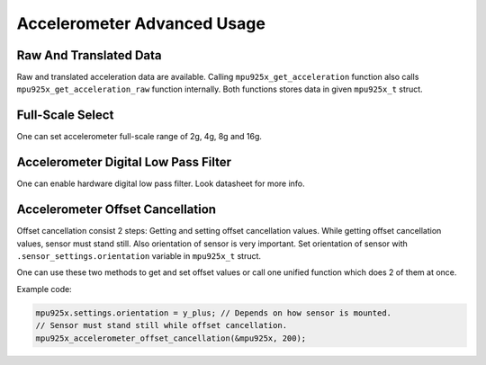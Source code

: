 .. _accelerometer:

Accelerometer Advanced Usage
============================

Raw And Translated Data
^^^^^^^^^^^^^^^^^^^^^^^

Raw and translated acceleration data are available. Calling ``mpu925x_get_acceleration`` function also calls ``mpu925x_get_acceleration_raw`` function internally. Both functions stores data in given ``mpu925x_t`` struct.

.. doxygenfunction:: mpu925x_get_acceleration
	:project: mpu925x-driver

.. doxygenfunction:: mpu925x_get_acceleration_raw
	:project: mpu925x-driver

Full-Scale Select
^^^^^^^^^^^^^^^^^

One can set accelerometer full-scale range of 2g, 4g, 8g and 16g.

.. doxygenfunction:: mpu925x_set_accelerometer_scale
	:project: mpu925x-driver

.. doxygenenum:: mpu925x_accelerometer_scale
	:project: mpu925x-driver

Accelerometer Digital Low Pass Filter
^^^^^^^^^^^^^^^^^^^^^^^^^^^^^^^^^^^^^

One can enable hardware digital low pass filter. Look datasheet for more info.

.. doxygenfunction:: mpu925x_set_accelerometer_dlpf
	:project: mpu925x-driver

Accelerometer Offset Cancellation
^^^^^^^^^^^^^^^^^^^^^^^^^^^^^^^^^

Offset cancellation consist 2 steps: Getting and setting offset cancellation values. While getting offset cancellation values, sensor must stand still. Also orientation of sensor is very important. Set orientation of sensor with ``.sensor_settings.orientation`` variable in ``mpu925x_t`` struct.

.. doxygenenum:: mpu925x_orientation
	:project: mpu925x-driver

.. doxygenfunction:: mpu925x_get_accelerometer_offset
	:project: mpu925x-driver

.. doxygenfunction:: mpu925x_set_accelerometer_offset
	:project: mpu925x-driver

One can use these two methods to get and set offset values or call one unified function which does 2 of them at once.

.. doxygenfunction:: mpu925x_accelerometer_offset_cancellation
	:project: mpu925x-driver

Example code:

.. code-block:: c

	mpu925x.settings.orientation = y_plus; // Depends on how sensor is mounted.
	// Sensor must stand still while offset cancellation.
	mpu925x_accelerometer_offset_cancellation(&mpu925x, 200);
